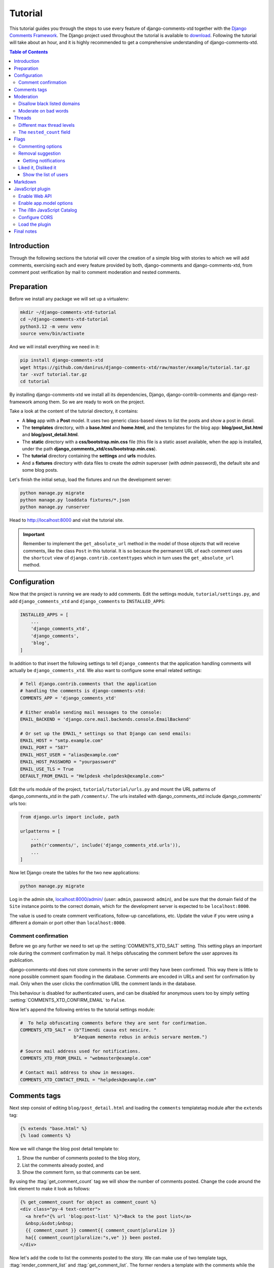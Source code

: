 .. _ref-tutorial:

========
Tutorial
========

This tutorial guides you through the steps to use every feature of
django-comments-xtd together with the `Django Comments Framework
<https://github.com/django/django-contrib-comments>`_. The Django project
used throughout the tutorial is available to `download
<https://github.com/danirus/django-comments-xtd
/raw/master/example/tutorial.tar.gz>`_. Following the tutorial will take
about an hour, and it is highly recommended to get a comprehensive
understanding of django-comments-xtd.

.. contents:: Table of Contents
   :depth: 3
   :local:

.. index::
   single: Introduction

Introduction
============

Through the following sections the tutorial will cover the creation of a
simple blog with stories to which we will add comments, exercising each and
every feature provided by both, django-comments and django-comments-xtd,
from comment post verification by mail to comment moderation and nested
comments.


.. index::
   single: preparation
   pair: tutorial; preparation

Preparation
===========

Before we install any package we will set up a virtualenv:

.. code-block:: bash

    mkdir ~/django-comments-xtd-tutorial
    cd ~/django-comments-xtd-tutorial
    python3.12 -m venv venv
    source venv/bin/activate

And we will install everything we need in it:

.. code-block:: bash

    pip install django-comments-xtd
    wget https://github.com/danirus/django-comments-xtd/raw/master/example/tutorial.tar.gz
    tar -xvzf tutorial.tar.gz
    cd tutorial

By installing django-comments-xtd we install all its dependencies, Django,
django-contrib-comments and django-rest-framework among them. So we are ready to work on the project.

Take a look at the content of the tutorial directory, it contains:

* A **blog** app with a **Post** model. It uses two generic class-based views
  to list the posts and show a post in detail.
* The **templates** directory, with a **base.html** and **home.html**, and
  the templates for the blog app: **blog/post_list.html** and
  **blog/post_detail.html**.
* The **static** directory with a **css/bootstrap.min.css** file (this file
  is a static asset available, when the app is installed, under the path
  **django_comments_xtd/css/bootstrap.min.css**).
* The **tutorial** directory containing the **settings** and **urls** modules.
* And a **fixtures** directory with data files to create the *admin* superuser
  (with *admin* password), the default site and some blog posts.

Let's finish the initial setup, load the fixtures and run the development
server:

.. code-block:: bash

    python manage.py migrate
    python manage.py loaddata fixtures/*.json
    python manage.py runserver

Head to http://localhost:8000 and visit the tutorial site.

.. important::

    Remember to implement the ``get_absolute_url`` method in the model of those
    objects that will receive comments, like the class ``Post`` in this
    tutorial. It is so because the permanent URL of each comment uses the
    ``shortcut`` view of ``django.contrib.contenttypes`` which in turn uses
    the ``get_absolute_url`` method.


.. _configuration:

Configuration
=============

Now that the project is running we are ready to add comments. Edit the settings
module, ``tutorial/settings.py``, and add ``django_comments_xtd`` and ``django_comments`` to ``INSTALLED_APPS``:

.. code-block:: python

    INSTALLED_APPS = [
        ...
        'django_comments_xtd',
        'django_comments',
        'blog',
    ]

In addition to that insert the following settings to tell ``django_comments`` that the application handling comments will actually be ``django_comments_xtd``. We also want to configure some email related settings:

.. code-block:: python

    # Tell django.contrib.comments that the application
    # handling the comments is django-comments-xtd:
    COMMENTS_APP = 'django_comments_xtd'

    # Either enable sending mail messages to the console:
    EMAIL_BACKEND = 'django.core.mail.backends.console.EmailBackend'

    # Or set up the EMAIL_* settings so that Django can send emails:
    EMAIL_HOST = "smtp.example.com"
    EMAIL_PORT = "587"
    EMAIL_HOST_USER = "alias@example.com"
    EMAIL_HOST_PASSWORD = "yourpassword"
    EMAIL_USE_TLS = True
    DEFAULT_FROM_EMAIL = "Helpdesk <helpdesk@example.com>"


Edit the urls module of the project, ``tutorial/tutorial/urls.py`` and mount
the URL patterns of django_comments_xtd in the path ``/comments/``. The urls
installed with django_comments_xtd include django_comments' urls too:

.. code-block:: python

    from django.urls import include, path

    urlpatterns = [
        ...
        path(r'comments/', include('django_comments_xtd.urls')),
        ...
    ]


Now let Django create the tables for the two new applications:

.. code-block:: bash

    python manage.py migrate


Log in the admin site,
`localhost:8000/admin/ <http://localhost:8000/admin/sites/site/>`_
(user: ``admin``, password: ``admin``), and be sure that the domain field of
the ``Site`` instance points to the correct domain, which for the development
server is expected to be ``localhost:8000``.

The value is used to create comment verifications, follow-up cancellations,
etc. Update the value if you were using a different a domain or port other than ``localhost:8000``.


Comment confirmation
--------------------

Before we go any further we need to set up the :setting:`COMMENTS_XTD_SALT`
setting. This setting plays an important role during the comment confirmation
by mail. It helps obfuscating the comment before the user approves its
publication.

django-comments-xtd does not store comments in the server until they have been
confirmed. This way there is little to none possible comment spam flooding in
the database. Comments are encoded in URLs and sent for confirmation by mail.
Only when the user clicks the confirmation URL the comment lands in the
database.

This behaviour is disabled for authenticated users, and can be disabled for
anonymous users too by simply setting :setting:`COMMENTS_XTD_CONFIRM_EMAIL` to
``False``.

Now let's append the following entries to the tutorial settings module:

.. code-block:: python

    #  To help obfuscating comments before they are sent for confirmation.
    COMMENTS_XTD_SALT = (b"Timendi causa est nescire. "
                        b"Aequam memento rebus in arduis servare mentem.")

    # Source mail address used for notifications.
    COMMENTS_XTD_FROM_EMAIL = "webmaster@example.com"

    # Contact mail address to show in messages.
    COMMENTS_XTD_CONTACT_EMAIL = "helpdesk@example.com"


Comments tags
=============

Next step consist of editing ``blog/post_detail.html`` and loading the
``comments`` templatetag module after the ``extends`` tag:

.. code-block:: html+django

    {% extends "base.html" %}
    {% load comments %}

Now we will change the blog post detail template to:

#. Show the number of comments posted to the blog story,
#. List the comments already posted, and
#. Show the comment form, so that comments can be sent.

By using the :ttag:`get_comment_count` tag we will show the number of comments
posted. Change the code around the link element to make it look as follows:

.. code-block:: html+django

    {% get_comment_count for object as comment_count %}
    <div class="py-4 text-center">
      <a href="{% url 'blog:post-list' %}">Back to the post list</a>
      &nbsp;&sdot;&nbsp;
      {{ comment_count }} comment{{ comment_count|pluralize }}
      ha{{ comment_count|pluralize:"s,ve" }} been posted.
    </div>

Now let's add the code to list the comments posted to the story. We can make
use of two template tags, :ttag:`render_comment_list` and
:ttag:`get_comment_list`. The former renders a template with the comments
while the latter put the comment list in a variable in the context of the
template.

When using the first, :ttag:`render_comment_list`, with a ``blog.post`` object,
Django will look for the template ``list.html`` in the following directories:

.. code-block:: shell

    comments/blog/post/list.html
    comments/blog/list.html
    comments/list.html

Both, django-contrib-comments and django-comments-xtd, provide the last template
of the list, ``comments/list.html``. The one provided within
django-comments-xtd comes with styling based on twitter-bootstrap_.

Django will use the first template found depending on the order in which
applications are listed in :setting:`INSTALLED_APPS`. In this tutorial
django-comments-xtd is listed first and therefore its ``comment/list.html``
template will be found first.

Let's modify the ``blog/post_detail.html`` template to make use of the
:ttag:`render_comment_list`. Add the following code at the end of the page,
before the ``endblock`` tag:

.. code-block:: html+django

    {% if comment_count %}
    <hr/>
    <div class="comments">
      {% render_comment_list for object %}
    </div>
    {% endif %}


Below the list of comments we want to display the comment form. There are two
template tags available for that purpose, the :ttag:`render_comment_form` and
the :ttag:`get_comment_form`. The former renders a template with the comment
form while the latter puts the form in the context of the template giving more
control over the fields.

We will use the first tag, :ttag:`render_comment_form`. Again, add the
following code before the ``endblock`` tag:

.. code-block:: html+django

    {% if object.allow_comments %}
    <div class="card card-block mb-5">
      <div class="card-body">
        <h4 class="card-title text-center pb-3">Post your comment</h4>
          {% render_comment_form for object %}
      </div>
    </div>
    {% endif %}


.. note::

  The ``{% if object.allow_comments %}`` and corresponding ``{% endif %}`` are not mandatory. It is used in this tutorial (and in the demo sites) as a way to disable comments whenever the author of a blog post decides so. It has been mentioned `here <https://github.com/danirus/django-comments-xtd/issues/108>`_ too.


Finally, before completing this first set of changes, we could show the number
of comments along with post titles in the blog's homepage. For this we have to
edit ``blog/post_list.html`` and make the following changes:

.. code-block:: html+django

    {% extends "base.html" %}
    {% load comments %}

    ...
        {% for object in object_list %}
        ...
        {% get_comment_count for object as comment_count %}
        <p class="date">Published {{ object.publish }}
          {% if comment_count %}
          &sdot;&nbsp;{{ comment_count }} comment{{ comment_count|pluralize }}
          {% endif %}
        </p>
        ...
        {% endfor %}


Now we are ready to send comments. If you are logged in the admin site, your
comments won't need to be confirmed by mail. To test the confirmation URL do
logout of the admin interface. Bear in mind that :setting:`EMAIL_BACKEND` is set
up to send mail messages to the console, so look in the console after you post
the comment and find the first long URL in the message. To confirm the comment
copy the link and paste it in the location bar of the browser.

.. image:: images/comments-enabled.png

The setting :setting:`COMMENTS_XTD_MAX_THREAD_LEVEL` is ``0`` by default, which
means comments can not be nested. Later in the threads section we will enable
nested comments. Now we will set up comment moderation.


.. index::
   single: Moderation

.. _moderation:

Moderation
==========

One of the differences between django-comments-xtd and other commenting
applications is the fact that by default it requires comment confirmation by
email when users are not logged in, a very effective feature to discard unwanted
comments. However there might be cases in which you would prefer a different
approach. The Django Comments Framework comes with `moderation capabilities
<http://django-contrib-comments.readthedocs.io/en/latest/moderation.html>`_
included, on top of which you can build your own comment filtering.

Comment moderation is often established to fight spam, but can be used for other
purposes, like triggering actions based on comment content, or rejecting
comments based on how old is the subject being commented.

In this section we want to set up comment moderation for our blog application,
so that comments sent to a blog post older than a year will be automatically
flagged for moderation. Also we want Django to send an email to registered
:setting:`MANAGERS` of the project when the comment is flagged.

Let's start adding our email address to the :setting:`MANAGERS` in the
``tutorial/settings.py`` module:

.. code-block:: python

    MANAGERS = (
        ('Joe Bloggs', 'joe.bloggs@example.com'),
    )


Now we will create a new ``Moderator`` class that inherits from Django Comments
Framework's ``CommentModerator``. This class enables moderation by defining a
number of class attributes. Read more about it in `moderation options
<https://django-contrib-comments.readthedocs.io/en/latest/moderation.html
#moderation-options>`_, in the official documentation of the Django Comments
Framework.

We will also register our ``Moderator`` class with the django-comments-xtd's
``moderator`` object. We use django-comments-xtd's object instead of
django-contrib-comments' because we still want to have confirmation by email
for non-registered users, nested comments, follow-up notifications, etc.

Let's add those changes to the ``blog/model.py`` file:

.. code-block:: python

    ...
    # Append these imports below the current ones.
    from django_comments.moderation import CommentModerator
    from django_comments_xtd.moderation import moderator

    ...

    # Add this code at the end of the file.
    class PostCommentModerator(CommentModerator):
        email_notification = True
        auto_moderate_field = 'publish'
        moderate_after = 365


    moderator.register(Post, PostCommentModerator)


That makes it, moderation is ready. Visit any of the blog posts with a
``publish`` datetime older than a year and try to send a comment. After
confirming the comment you will see the ``django_comments_xtd/moderated.html``
template, and your comment will be put on hold for approval.

If on the other hand you send a comment to a blog post created within the last
year (login in the admin interface and update the publish field of the post)
your comment will not be put in moderation. Give it a try as a logged in
user and as an anonymous user.

When sending a comment as a logged-in user the comment won't have to be
confirmed and will be put in moderation immediately. However, when you send it
as an anonymous user the comment will have to be confirmed by clicking on the
confirmation link, immediately after that the comment will be put on hold
pending for approval.

In both cases, due to the attribute ``email_notification = True`` above, all
mail addresses listed in the :setting:`MANAGERS` setting will receive a
notification about the reception of a new comment. If you did not received
such message, you might need to review your email settings, or the console
output. Read about the mail settings above in the :ref:`configuration` section.
The mail message received is based on the
``comments/comment_notification_email.txt`` template provided with
django-comments-xtd.

A last note on comment moderation: comments pending for moderation have to be
reviewed and eventually approved. Don't forget to visit the comments-xtd app in
the admin_ interface. Filter comments by `is public: No` and `is removed: No`.
Tick the box of those you want to approve, choose **Approve selected comments**
in the **action** dropdown, at the top left of the comment list, and click on
the **Go** button.


.. _disallow:

Disallow black listed domains
-----------------------------

In case you wanted to disable comment confirmation by mail you might want to
set up some sort of control to reject spam.

This section goes through the steps to disable comment confirmation while
enabling a comment filtering solution based on Joe Wein's blacklist_ of
spamming domains. We will also add a moderation function that will put in
moderation comments containing badwords_.

Let us first disable comment confirmation. Edit the ``tutorial/settings.py``
file and add:

.. code-block:: python

    COMMENTS_XTD_CONFIRM_EMAIL = False


django-comments-xtd comes with a **Moderator** class that inherits from
``CommentModerator`` and implements a method ``allow`` that will do the
filtering for us. We just have to change ``blog/models.py`` and replace
``CommentModerator`` with ``SpamModerator``, as follows:

.. code-block:: python

    # Remove the CommentModerator imports and leave only this:
    from django_comments_xtd.moderation import moderator, SpamModerator

    # Our class Post PostCommentModerator now inherits from SpamModerator
    class PostCommentModerator(SpamModerator):
        ...

    moderator.register(Post, PostCommentModerator)


Now we can add a domain to the ``BlackListed`` model in the admin_ interface.
Or we could download a blacklist_ from Joe Wein's website and load the table
with actual spamming domains.

Once we have a ``BlackListed`` domain, try to send a new comment and use an
email address with such a domain. Be sure to log out before trying, otherwise
django-comments-xtd will use the logged in user credentials and ignore the
email given in the comment form.

Sending a comment with an email address of the blacklisted domain triggers a
**Comment post not allowed** response, which would have been a HTTP 400 Bad
Request response with ``DEBUG = False`` in production.


Moderate on bad words
---------------------

Let's now create our own Moderator class by subclassing ``SpamModerator``. The
goal is to provide a ``moderate`` method that looks in the content of the
comment and returns ``False`` whenever it finds a bad word in the message. The
effect of returning ``False`` is that comments' ``is_public`` attribute will be
put to ``False`` and therefore the comment will be in moderation.

The blog application comes with a bad word list in the
file ``blog/badwords.py``.

We assume we already have a list of ``BlackListed`` domains and we don't need
further spam control. So we will disable comment confirmation by email. Edit
the ``settings.py`` file:

.. code-block:: python

    COMMENTS_XTD_CONFIRM_EMAIL = False


Now edit ``blog/models.py`` and add the code corresponding to our new
``PostCommentModerator``:

.. code-block:: python

    # Below the other imports:
    from django_comments_xtd.moderation import moderator, SpamModerator
    from blog.badwords import badwords

    ...

    class PostCommentModerator(SpamModerator):
        email_notification = True

        def moderate(self, comment, content_object, request):
            # Make a dictionary where the keys are the words of the message
            # and the values are their relative position in the message.
            def clean(word):
                ret = word
                if word.startswith('.') or word.startswith(','):
                    ret = word[1:]
                if word.endswith('.') or word.endswith(','):
                    ret = word[:-1]
                return ret

            lowcase_comment = comment.comment.lower()
            msg = dict([
                (clean(w), i)
                for i, w in enumerate(lowcase_comment.split())
            ])

            for badword in badwords:
                if isinstance(badword, str):
                    if lowcase_comment.find(badword) > -1:
                        return True
                else:
                    lastindex = -1
                    for subword in badword:
                        if subword in msg:
                            if lastindex > -1:
                                if msg[subword] == (lastindex + 1):
                                    lastindex = msg[subword]
                            else:
                                lastindex = msg[subword]
                        else:
                            break
                    if msg.get(badword[-1]) and msg[badword[-1]] == lastindex:
                        return True

            return super(PostCommentModerator, self).moderate(
                comment, content_object, request
            )

    moderator.register(Post, PostCommentModerator)


Now we can try to send a comment with any of the bad words listed in badwords_.
After sending the comment we will see the content of the
``django_comments_xtd/moderated.html`` template and the comment will be put in
moderation.

If you enable comment confirmation by email, the comment will be put on hold
after the user clicks on the confirmation link in the email.


.. _admin: http://localhost:8000/admin/
.. _blacklist: http://www.joewein.net/spam/blacklist.htm
.. _badwords: https://gist.github.com/ryanlewis/a37739d710ccdb4b406d


.. index::
   pair: Nesting; Threading
   triple: Maximum; Thread; Level

Threads
=======

Up until this point in the tutorial django-comments-xtd has been configured to
disallow nested comments. Every comment is at thread level 0. It is so because
by default the setting :setting:`COMMENTS_XTD_MAX_THREAD_LEVEL` is set to 0.

When the :setting:`COMMENTS_XTD_MAX_THREAD_LEVEL` is greater than 0, comments
below the maximum thread level may receive replies that will nest inside each
other up to the maximum thread level. A comment in a the thread level below
the :setting:`COMMENTS_XTD_MAX_THREAD_LEVEL` can show a **Reply** link that
allows users to send nested comments.

In this section we will enable nested comments by modifying
:setting:`COMMENTS_XTD_MAX_THREAD_LEVEL` and apply some changes to
our ``blog_detail.html`` template.

We can make use of two template tags, :ttag:`render_xtdcomment_tree` and
:ttag:`get_xtdcomment_tree`. The former renders a template with the comments
while the latter put the comments in a nested data structure in the context of
the template.

We will also introduce the setting :setting:`COMMENTS_XTD_LIST_ORDER`, that
allows altering the default order in which the comments are sorted in the list.
By default comments are sorted by thread and their position inside the thread,
which turns out to be in ascending datetime of arrival. In this example we will
list newer comments first.

Let's start by editing ``tutorial/settings.py`` to set up the maximum thread
level to 1 and a comment ordering such that newer comments are retrieve first:

.. code-block:: python

    # Change comment threading.
    COMMENTS_XTD_MAX_THREAD_LEVEL = 1  # default is 0

    # Change comment order, by default is ('thread_id', 'order').
    COMMENTS_XTD_LIST_ORDER = ('-thread_id', 'order')

Now we have to modify the blog post detail template to load the ``comments_xtd``
templatetag and make use of :ttag:`render_xtdcomment_tree`. We also want to move
the comment form from the bottom of the page to a more visible position right
below the blog post, followed by the list of comments.

Edit ``blog/post_detail.html`` to make it look like follows:

.. code-block:: html+django

    {% extends "base.html" %}
    {% load comments %}
    {% load comments_xtd %}

    {% block title %}{{ object.title }}{% endblock %}

    {% block content %}
    <div class="pb-3">
      <h1 class="page-header text-center">{{ object.title }}</h1>
      <p class="small text-center">{{ object.publish|date:"l, j F Y" }}</p>
    </div>
    <div>
      {{ object.body|linebreaks }}
    </div>

    {% get_comment_count for object as comment_count %}
    <div class="py-4 text-center">
      <a href="{% url 'blog:post-list' %}">Back to the post list</a>
      &nbsp;&sdot;&nbsp;
      {{ comment_count }} comment{{ comment_count|pluralize }}
      ha{{ comment_count|pluralize:"s,ve"}} been posted.
    </div>

    {% if object.allow_comments %}
    <div class="comment mt-3 mb-5">
      <h4 class="text-center mb-4">Your comment</h4>
      <div class="card pt-4">
        {% render_comment_form for object %}
      </div>
    </div>
    {% endif %}

    {% if comment_count %}
    <ul class="media-list">
      {% render_xtdcomment_tree for object %}
    </ul>
    {% endif %}
    {% endblock %}


The tag :ttag:`render_xtdcomment_tree` renders the template ``django_comments_xtd/comment_tree.html``.

Now visit any of the blog posts to which you have already sent comments and see
that a new **Reply** link shows up below each comment. Click on the link and
post a new comment. It will appear nested inside the parent comment.

The new comment will not show a **Reply** link because :setting:`COMMENTS_XTD_MAX_THREAD_LEVEL` has been set to 1. Raise it to 2 and reload the page to offer the chance to nest comments inside one level deeper.

.. image:: images/reply-link.png


Different max thread levels
---------------------------

There might be cases in which nested comments have a lot of sense and others
in which we would prefer a plain comment sequence. We can handle both scenarios
under the same Django project.

We just have to use both settings, :setting:`COMMENTS_XTD_MAX_THREAD_LEVEL`
and :setting:`COMMENTS_XTD_MAX_THREAD_LEVEL_BY_APP_MODEL`. The former
establishes the default maximum thread level site wide, while the latter
sets the maximum thread level on `app.model` basis.

If we wanted to disable nested comments site wide, and enable nested comments
up to level one for blog posts, we would set it up as follows in our
``settings.py`` module:

.. code-block:: python

    COMMENTS_XTD_MAX_THREAD_LEVEL = 0  # site wide default
    COMMENTS_XTD_MAX_THREAD_LEVEL_BY_APP_MODEL = {
        # Objects of the app blog, model post, can be nested
        # up to thread level 1.
        'blog.post': 1,
    }

The ``nested_count`` field
--------------------------

When threaded comments are enabled the field ``nested_count`` of every **XtdComment** instance keeps track of how many nested comments it contains.


Flags
=====

The Django Comments Framework supports `comment flagging
<https://django-contrib-comments.readthedocs.io/en/latest/example.html
#flagging>`_, so comments can be flagged for:

* **Removal suggestion**, when a registered user suggests the removal of a
  comment.
* **Moderator deletion**, when a comment moderator marks the comment as deleted.
* **Moderator approval**, when a comment moderator sets the comment as approved.

django-comments-xtd expands flagging with two more flags:

* **Liked it**, when a registered user likes the comment.
* **Disliked it**, when a registered user dislikes the comment.


In this section we will see how to enable a user with the capacity to flag a
comment for removal with the **Removal suggestion** flag, how to express
likeability, conformity, acceptance or acknowledgement with the **Liked it**
flag and the opposite with the **Disliked it** flag.

One important requirement to mark comments is that the user flagging must be
authenticated. In other words, comments can not be flagged by anonymous users.


Commenting options
------------------

As of version 2.0 django-comments-xtd has a new setting
:setting:`COMMENTS_XTD_APP_MODEL_OPTIONS` that must be used to allow comment
flagging. The purpose of it is to give an additional level of control about what
actions users can perform on comments: flag them as inappropriate, like/dislike them, retrieve the list of users who liked/disliked them, and whether visitors can post comments or only registered users can do it.

It defaults to:

.. code-block:: python

    COMMENTS_XTD_APP_MODEL_OPTIONS = {
        'default': {
            'allow_flagging': False,
            'allow_feedback': False,
            'show_feedback': False,
            'who_can_post': 'all'  # Valid values: 'all', users'
        }
    }

We will go through the first three options in the following sections. As for the last option, *who_can_post*, I recommend you to read the special use case :ref:`ref-recipe-only-signed-in-can-comment`, that explains the topic in depth.


Removal suggestion
------------------

Enabling the comment removal flag is about including the **allow_flagging**
argument in the ``render_xtdcomment_tree`` template tag. Edit the
``blog/post_detail.html`` template and append the argument:

.. code-block:: html+django

    ...
    <ul class="media-list">
      {% render_xtdcomment_tree for object allow_flagging %}
    </ul>


The **allow_flagging** argument makes the templatetag populate a variable
``allow_flagging = True`` in the context in which
``django_comments_xtd/comment_tree.html`` is rendered. Edit now the settings
module and enable the ``allow_flagging`` option for the ``blog.post``:

.. code-block:: python

    COMMENTS_XTD_APP_MODEL_OPTIONS = {
        'blog.post': {
            'allow_flagging': True,
            'allow_feedback': False,
            'show_feedback': False,
        }
    }

Now let's suggest a removal. First we need to login in the admin_ interface so
that we are not an anonymous user. Then we can visit any of the blog posts we
sent comments to. There is a flag at the right side of every comment's header.
Clicking on it takes the user to a page in which she is requested to confirm
the removal suggestion. Finally, clicking on the red **Flag** button confirms
the request.

Users with the ``django_comments.can_moderate`` permission will see a red
labelled counter near the flag button in each flagged comment, representing
how many times comments have been flagged. Also notice that when a user flags
a comment for removal the icon turns red for that user.

.. image:: images/flag-counter.png

Administrators/moderators can find flagged comment entries in the admin_
interface, under the **Comment flags** model, within the Django Comments
application.


Getting notifications
*********************

A user might want to flag a comment on the basis of a violation of the site's
terms of use, hate speech, racism or the like. To prevent a comment from staying
published long after it has been flagged we might want to receive notifications
on flagging events.

For such purpose django-comments-xtd provides the class **XtdCommentModerator**,
which extends django-contrib-comments' **CommentModerator**.

In addition to all the `options <https://django-contrib-comments.readthedocs.io/
en/latest/moderation.html#moderation-options>`_ of its parent class,
**XtdCommentModerator** offers the ``removal_suggestion_notification``
attribute, that when set to ``True`` makes Django send an email to all the
:setting:`MANAGERS` on every **Removal suggestion** flag created.

To see an example let's edit ``blog/models.py``. If you are already using the
class **SpamModerator**, which inherits from **XtdCommentModerator**, just add
``removal_suggestion_notification = True`` to your ``PostCommentModeration``
class. Otherwise add the following code:

.. code-block:: python

  from django_comments_xtd.moderation import moderator, XtdCommentModerator

  ...
  class PostCommentModerator(XtdCommentModerator):
      removal_suggestion_notification = True

  moderator.register(Post, PostCommentModerator)

Be sure that ``PostCommentModerator`` is the only moderation class registered
for the ``Post`` model, and be sure as well that the :setting:`MANAGERS`
setting contains a valid email address. The message sent is based on the
``django_comments_xtd/removal_notification_email.txt`` template, already
provided within django-comments-xtd. After these changes flagging a comment
with a **Removal suggestion** will trigger a notification by mail.


Liked it, Disliked it
---------------------

Django-comments-xtd adds two new flags: the **Liked it** and the **Disliked it**
flags.

Unlike the **Removal suggestion** flag, the **Liked it** and **Disliked it**
flags are mutually exclusive. A user can not like and dislike a comment at the
same time. Users can like/dislike at any time but only the last action will
prevail.

In this section we make changes to give our users the capacity to like or
dislike comments. Following the same pattern as with the removal flag, enabling
like/dislike buttons is about adding an argument to the
``render_xtdcomment_tree``, the argument ``allow_feedback``.
Edit the ``blog/post_detail.html`` template and add the new argument:

.. code-block:: html+django

    <ul class="media-list">
      {% render_xtdcomment_tree for object allow_flagging allow_feedback %}
    </ul>


The **allow_feedback** argument makes the templatetag populate a variable
``allow_feedback = True`` in the context in which
``django_comments_xtd/comment_tree.html`` is rendered. Edit the settings
module and enable the ``allow_feedback`` option for the ``blog.post``
**app.label** pair:

.. code-block:: python

    COMMENTS_XTD_APP_MODEL_OPTIONS = {
        'blog.post': {
            'allow_flagging': True,
            'allow_feedback': True,
            'show_feedback': False,
        }
    }

The blog post detail template is ready to show the like/dislike buttons,
refresh your browser.

.. image:: images/feedback-buttons.png

Having the new like/dislike links in place, if we click on any of them we will
end up in either the ``django_comments_xtd/like.html`` or the
``django_comments_xtd/dislike.html`` templates, which are meant to request
the user a confirmation for the operation.


.. _show-the-list-of-users:

Show the list of users
**********************

With the like/dislike buttons enabled we might as well consider to display the
users who actually liked/disliked comments. Again addind an argument to the
``render_xtdcomment_tree`` will enable the feature. Change the
``blog/post_detail.html`` and add the argument ``show_feedback``
to the template tag:

.. code-block:: html+django

    [...]
    <ul class="media-list">
      {% render_xtdcomment_tree for object allow_flagging allow_feedback show_feedback %}
    </ul>
    {% endif %}
    {% endblock %}

    {% block extra-js %}
    <script src="https://cdn.jsdelivr.net/npm/bootstrap@5.3.0/dist/js/bootstrap.bundle.min.js" integrity="sha384-geWF76RCwLtnZ8qwWowPQNguL3RmwHVBC9FhGdlKrxdiJJigb/j/68SIy3Te4Bkz" crossorigin="anonymous"></script>
    <script>
      window.addEventListener('DOMContentLoaded', (_) => {
        const tooltipQs = '[data-bs-toggle="tooltip"]';
        const tooltipList = document.querySelectorAll(tooltipQs);
        [...tooltipList].map(el => new bootstrap.Tooltip(el, {html: true}));
      });
    </script>
    {% endblock %}

Also change the settings and enable the ``show_feedback`` option for
``blog.post``:

.. code-block:: python

    COMMENTS_XTD_APP_MODEL_OPTIONS = {
        'blog.post': {
            'allow_flagging': True,
            'allow_feedback': True,
            'show_feedback': True,
        }
    }

We load twitter-bootstrap_ libraries from their respective default
CDNs as the code above uses bootstrap's tooltip functionality to show the list
of users when the mouse hovers the numbers near the buttons, as the following
image shows:

.. _twitter-bootstrap: http://getbootstrap.com

.. image:: images/feedback-users.png

Put the mouse over the counters near the like/dislike buttons to display the
list of users.


Markdown
========

In versions prior to 2.0 django-comments-xtd required the installation of
django-markup as a dependency. There was also a specific template filter
called ``render_markup_comment`` to help rendering comment's content in
the markup language of choice.

As of version 2.0 the backend side of the application does not require the
installation of any additional package to parser comments' content, and
therefore does not provide the ``render_markup_comment`` filter anymore.
However, in the client side the JavaScript plugin uses Markdown by default
to render comments' content.

As for the backend side, comment's content is presented by default in plain
text, but it is easily customizable by overriding the template
``includes/django_comments_xtd/render_comment.html``.

In this section we will send a Markdown formatted comment, and once published
we will install support for Markdown, with
`django-markdown2 <https://pypi.python.org/pypi/django-markdown2>`_. We'll
then override the template mentioned above so that comments are interpreted
as Markdown.

Send a comment formatted in Markdown:

.. code-block:: text

  Sed id [pharetra](https://www.example.com) lorem. **Pellentesque** ornare
  tincidunt dapibus. Aenean ac odio libero.

It should look like this:

.. image:: images/markdown-input.png

Now we will install `django-markdown2
<https://pypi.python.org/pypi/django-markdown2>`_, and create the template
directory and the template file:

.. code-block:: bash

    (venv)$ pip install django-markdown2
    (venv)$ mkdir -p templates/includes/django_comments_xtd/
    (venv)$ touch templates/includes/django_comments_xtd/comment_content.html

We have to add ``django_markdown2`` to our :setting:`INSTALLED_APPS`, and add
the following template code to the file ``comment_content.html`` we just created:

.. code-block:: html+django

    {% load md2 %}
    {{ content|markdown:"safe, code-friendly, code-color" }}

Now our project is ready to show comments posted in Markdown. After reloading,
the comment's page will look like this:

.. image:: images/markdown-comment.png



JavaScript plugin
=================

Up until now we have used django-comments-xtd as a backend application. As of
version 2.0 it includes a JavaScript plugin that helps moving part of the logic
to the browser. By making use of the JavaScript plugin users don't have to leave the blog post page to preview, submit or reply comments, or to like/dislike them. But it comes at the cost of using:

* ReactJS
* jQuery (to handle Ajax calls).
* Twitter-Bootstrap (for the UI).
* Remarkable (for Markdown support).

To know more about the client side of the application and the build process
read the specific page on the :doc:`javascript`.

In this section of the tutorial we go through the steps to make use of the
JavaScript plugin.

Enable Web API
--------------

The JavaScript plugin uses the Web API provided within the app. In order to
enable it install the `django-rest-framework
<http://www.django-rest-framework.org/>`_:

.. code-block:: bash

  pip install djangorestframework

Once installed, add it to our tutorial :setting:`INSTALLED_APPS` setting:

.. code-block:: python

    INSTALLED_APPS = [
        ...
        'rest_framework',
        ...
    ]

To know more about the Web API provided by django-comments-xtd read on the
:doc:`webapi` page.

Enable app.model options
------------------------

Be sure :setting:`COMMENTS_XTD_APP_MODEL_OPTIONS` includes the options we want
to enable for comments sent to Blog posts. In this case we will allow users to
flag comments for removal (allow_flagging option), to like/dislike comments
(allow_feedback), and we want users to see the list of people who
liked/disliked comments:

.. code-block:: python

    COMMENTS_XTD_APP_MODEL_OPTIONS = {
        'blog.post': {
            'allow_flagging': True,
            'allow_feedback': True,
            'show_feedback': True,
        }
    }

The i18n JavaScript Catalog
---------------------------

Internationalization support (see :ref:`i18n`) has been included within the
plugin by making use of the `Django's JavaScript i18n catalog
<https://docs.djangoproject.com/en/1.11/topics/i18n/translation/
#using-the-javascript-translation-catalog>`_. If your project doesn't need
i18n you can easily remove every mention to these functions (namespaced
under the `django` object) from the source and change the
``webpack.config.js`` file to build the plugin without it.

Our tutorial doesn't have i18n enabled (the `comp example project
<https://github.com/danirus/django-comments-xtd/tree/master/example/comp>`_
has it), but we will not remove its support from the plugin, we will simply
enable the JavaScript Catalog URL, so that the plugin can access its functions.
Edit ``tutorial/urls.py`` and add the following url:

.. code-block:: python

    from django.views.i18n import JavaScriptCatalog

    urlpatterns = [
        ...
        path(r'jsi18n/', JavaScriptCatalog.as_view(), name='javascript-catalog'),
    ]

In the next section we will use the new URL to load the i18n JavaScript catalog.

Configure CORS
--------------

We are going to load Bootstrap JS library, ReactJS and Remarkable from a CDN. Web browsers will not trust those file by default, we need to send CORS headers to let browsers know that our Django backend trusts those origins.

The easiest way to do so is by using the `django-cors-headers <https://pypi.org/project/django-cors-headers/>`_ app:

.. code-block:: bash

  pip install django-cors-headers

Edit the ``tutorial/settings.py`` file to add ``corsheaders`` to the ``INSTALLED_APPS``. We also have to insert middleware and create the ``CORS_ALLOWED_ORIGINS`` setting to indicate what are the origins we trust:

.. code-block:: python

    INSTALLED_APPS = [
        ...
        'corsheaders',
        ...
    ]

    MIDDLEWARE = [
        ...
        'corsheaders.middleware.CorsMiddleware',
        'django.middleware.common.CommonMiddleware',
        ...
    ]

    # We are loading scripts from these CDNs.
    CORS_ALLOWED_ORIGINS = [
        "https://cdnjs.cloudflare.com",
        "https://cdn.jsdelivr.net",
    ]


Load the plugin
---------------

Now let's edit ``blog/post_detail.html``. We are going to remove the blocks related with the comments and leave only a `<div id="comments"/>` that is used as the hook to load the JavaScript ReactJS plugin.

Be sure your ``blog/post_detail.html`` looks like the following:

.. code-block:: html+django

    {% extends "base.html" %}
    {% load static %}
    {% load comments %}
    {% load comments_xtd %}

    {% block title %}{{ object.title }}{% endblock %}

    {% block content %}
    <div class="pb-3">
      <h1 class="text-center">{{ object.title }}</h1>
      <p class="small text-center">{{ object.publish|date:"l, j F Y" }}</p>
    </div>
    <div>
      {{ object.body|linebreaks }}
    </div>
    {% get_comment_count for object as comment_count %}
    <div class="py-4 text-center">
      <a href="{% url 'blog:post-list' %}">Back to the post list</a>
    </div>

    <div id="comments"></div>
    {% endblock %}

    {% block extra-js %}
    <script src="https://cdnjs.cloudflare.com/ajax/libs/react/18.3.1/umd/react.production.min.js" integrity="sha512-QVs8Lo43F9lSuBykadDb0oSXDL/BbZ588urWVCRwSIoewQv/Ewg1f84mK3U790bZ0FfhFa1YSQUmIhG+pIRKeg==" crossorigin="anonymous" referrerpolicy="no-referrer"></script>
    <script src="https://cdnjs.cloudflare.com/ajax/libs/react-dom/18.3.1/umd/react-dom.production.min.js" integrity="sha512-6a1107rTlA4gYpgHAqbwLAtxmWipBdJFcq8y5S/aTge3Bp+VAklABm2LO+Kg51vOWR9JMZq1Ovjl5tpluNpTeQ==" crossorigin="anonymous" referrerpolicy="no-referrer"></script>
    <script src="https://cdnjs.cloudflare.com/ajax/libs/remarkable/2.0.1/remarkable.min.js" integrity="sha512-skYYbQHAuOTpeJTthhUH3flZohep8blA+qjZOY0VqmfXMDiYcWxu29F5UbxU4LxaIpGkRBk+3Qf8qaXfd9jngg==" crossorigin="anonymous" referrerpolicy="no-referrer"></script>
    <script>
      window.comments_props = {% get_commentbox_props for object %};
      window.comments_props_override = {
          allow_comments: {%if object.allow_comments%}true{%else%}false{%endif%},
          allow_feedback: true,
          show_feedback: true,
          allow_flagging: true,
          polling_interval: 5000  // In milliseconds.
      };
    </script>
    <script src="https://cdn.jsdelivr.net/npm/bootstrap@5.3.0/dist/js/bootstrap.bundle.min.js" integrity="sha384-geWF76RCwLtnZ8qwWowPQNguL3RmwHVBC9FhGdlKrxdiJJigb/j/68SIy3Te4Bkz" crossorigin="anonymous"></script>
    <script
      type="text/javascript"
      src="{% url 'javascript-catalog' %}"></script>
    <script src="{% static 'django_comments_xtd/js/django-comments-xtd-2.10.1.js' %}"></script>
    <script>
      window.addEventListener('DOMContentLoaded', (_) => {
        const tooltipQs = '[data-bs-toggle="tooltip"]';
        const tooltipList = document.querySelectorAll(tooltipQs);
        [...tooltipList].map(el => new bootstrap.Tooltip(el, {html: true}));
      });
    </script>
    {% endblock %}


The blog post page is now ready to handle comments through the JavaScript
plugin, including the following features:

#. Post comments.
#. Preview comments, with instant preview update while typing.
#. Reply comment in the same page, with instant preview while typing.
#. Notifications of new incoming comments using active polling (override
   *polling_interval* parameter, see the content of first *<script>* tag in
   the code above).
#. Button to reload the tree of comments, highlighting new comments (see
    image below).
#. Immediate like/dislike actions.

.. image:: images/update-comment-tree.png


Final notes
===========

We have reached the end of the tutorial. I hope you got enough to start using
django-comments-xtd in your own project.

The following page introduces the **Demo projects**. The **simple** demo is a
straightforward backend handled project that uses comment confirmation by mail,
with follow-up notifications and mute links. The **custom** demo is an example
about how to extend django-comments-xtd **Comment** model with new attributes.
The **comp** demo shows a project using the complete set of features provided
by both django-contrib-comments and django-comments-xtd.

Checkout the **Control Logic** page to understand how django-comments-xtd
works along with django-contrib-comments. The **Web API** page details the
API provided. The **JavaScript Plugin** covers every aspect regarding the
frontend code. Read on **Filters and Template Tags** to see in detail the
list of template tags and filters offered. The page on
**Customizing django-comments-xtd** goes through the steps to extend the app
with a quick example and little prose. Read the **Settings** page and the
**Templates** page to get to know how you can customize the default behaviour
and default look and feel.

If you want to help, please, report any bug or enhancement directly to
the github_ page of the project. Your contributions are welcome.

.. _github: https://github.com/danirus/django-comments-xtd
